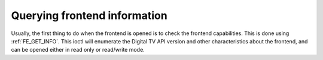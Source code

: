 .. Permission is granted to copy, distribute and/or modify this
.. document under the terms of the GNU Free Documentation License,
.. Version 1.1 or any later version published by the Free Software
.. Foundation, with no Invariant Sections, no Front-Cover Texts
.. and no Back-Cover Texts. A copy of the license is included at
.. Documentation/userspace-api/media/fdl-appendix.rst.
..
.. TODO: replace it to GFDL-1.1-or-later WITH no-invariant-sections

.. _query-dvb-frontend-info:

*****************************
Querying frontend information
*****************************

Usually, the first thing to do when the frontend is opened is to check
the frontend capabilities. This is done using
:ref:`FE_GET_INFO`. This ioctl will enumerate the
Digital TV API version and other characteristics about the frontend, and can
be opened either in read only or read/write mode.
